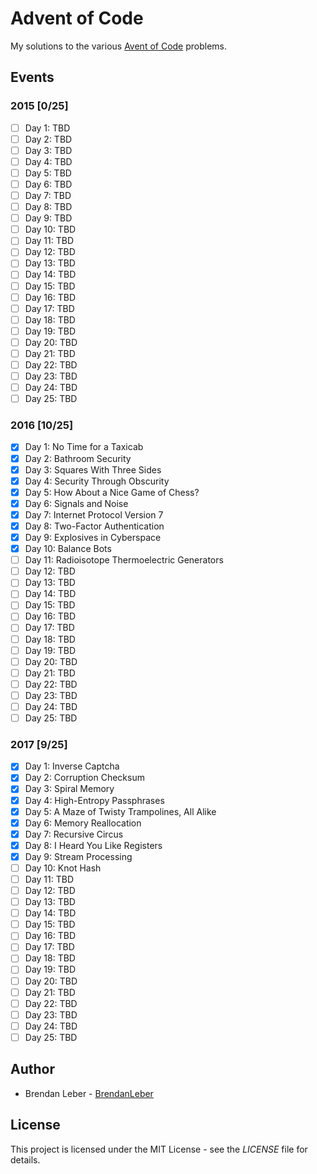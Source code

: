* Advent of Code

  My solutions to the various [[https://adventofcode.com/][Avent of Code]] problems.

** Events

*** 2015 [0/25]

    - [ ] Day 1: TBD
    - [ ] Day 2: TBD
    - [ ] Day 3: TBD
    - [ ] Day 4: TBD
    - [ ] Day 5: TBD
    - [ ] Day 6: TBD
    - [ ] Day 7: TBD
    - [ ] Day 8: TBD
    - [ ] Day 9: TBD
    - [ ] Day 10: TBD
    - [ ] Day 11: TBD
    - [ ] Day 12: TBD
    - [ ] Day 13: TBD
    - [ ] Day 14: TBD
    - [ ] Day 15: TBD
    - [ ] Day 16: TBD
    - [ ] Day 17: TBD
    - [ ] Day 18: TBD
    - [ ] Day 19: TBD
    - [ ] Day 20: TBD
    - [ ] Day 21: TBD
    - [ ] Day 22: TBD
    - [ ] Day 23: TBD
    - [ ] Day 24: TBD
    - [ ] Day 25: TBD

*** 2016 [10/25]

    - [X] Day 1: No Time for a Taxicab
    - [X] Day 2: Bathroom Security
    - [X] Day 3: Squares With Three Sides
    - [X] Day 4: Security Through Obscurity
    - [X] Day 5: How About a Nice Game of Chess?
    - [X] Day 6: Signals and Noise
    - [X] Day 7: Internet Protocol Version 7
    - [X] Day 8: Two-Factor Authentication
    - [X] Day 9: Explosives in Cyberspace
    - [X] Day 10: Balance Bots
    - [ ] Day 11: Radioisotope Thermoelectric Generators
    - [ ] Day 12: TBD
    - [ ] Day 13: TBD
    - [ ] Day 14: TBD
    - [ ] Day 15: TBD
    - [ ] Day 16: TBD
    - [ ] Day 17: TBD
    - [ ] Day 18: TBD
    - [ ] Day 19: TBD
    - [ ] Day 20: TBD
    - [ ] Day 21: TBD
    - [ ] Day 22: TBD
    - [ ] Day 23: TBD
    - [ ] Day 24: TBD
    - [ ] Day 25: TBD

*** 2017 [9/25]

    - [X] Day 1: Inverse Captcha
    - [X] Day 2: Corruption Checksum
    - [X] Day 3: Spiral Memory
    - [X] Day 4: High-Entropy Passphrases
    - [X] Day 5: A Maze of Twisty Trampolines, All Alike
    - [X] Day 6: Memory Reallocation
    - [X] Day 7: Recursive Circus
    - [X] Day 8: I Heard You Like Registers
    - [X] Day 9: Stream Processing
    - [ ] Day 10: Knot Hash
    - [ ] Day 11: TBD
    - [ ] Day 12: TBD
    - [ ] Day 13: TBD
    - [ ] Day 14: TBD
    - [ ] Day 15: TBD
    - [ ] Day 16: TBD
    - [ ] Day 17: TBD
    - [ ] Day 18: TBD
    - [ ] Day 19: TBD
    - [ ] Day 20: TBD
    - [ ] Day 21: TBD
    - [ ] Day 22: TBD
    - [ ] Day 23: TBD
    - [ ] Day 24: TBD
    - [ ] Day 25: TBD

** Author

   - Brendan Leber - [[https://github.com/BrendanLeber][BrendanLeber]]

** License

   This project is licensed under the MIT License - see the [[LICENSE][LICENSE]]
   file for details.
